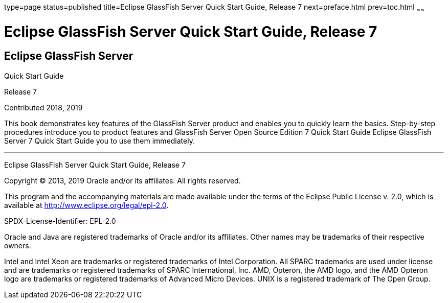 type=page
status=published
title=Eclipse GlassFish Server Quick Start Guide, Release 7
next=preface.html
prev=toc.html
~~~~~~

= Eclipse GlassFish Server Quick Start Guide, Release 7

[[eclipse-glassfish-server]]
== Eclipse GlassFish Server

Quick Start Guide

Release 7

Contributed 2018, 2019

This book demonstrates key features of the GlassFish Server product and
enables you to quickly learn the basics. Step-by-step procedures
introduce you to product features and GlassFish Server Open Source
Edition 7 Quick Start Guide Eclipse GlassFish Server 7
Quick Start Guide you to use them immediately.

[[sthref1]]

'''''

Eclipse GlassFish Server Quick Start Guide, Release 7

Copyright © 2013, 2019 Oracle and/or its affiliates. All rights reserved.

This program and the accompanying materials are made available under the
terms of the Eclipse Public License v. 2.0, which is available at
http://www.eclipse.org/legal/epl-2.0.

SPDX-License-Identifier: EPL-2.0

Oracle and Java are registered trademarks of Oracle and/or its
affiliates. Other names may be trademarks of their respective owners.

Intel and Intel Xeon are trademarks or registered trademarks of Intel
Corporation. All SPARC trademarks are used under license and are
trademarks or registered trademarks of SPARC International, Inc. AMD,
Opteron, the AMD logo, and the AMD Opteron logo are trademarks or
registered trademarks of Advanced Micro Devices. UNIX is a registered
trademark of The Open Group.
